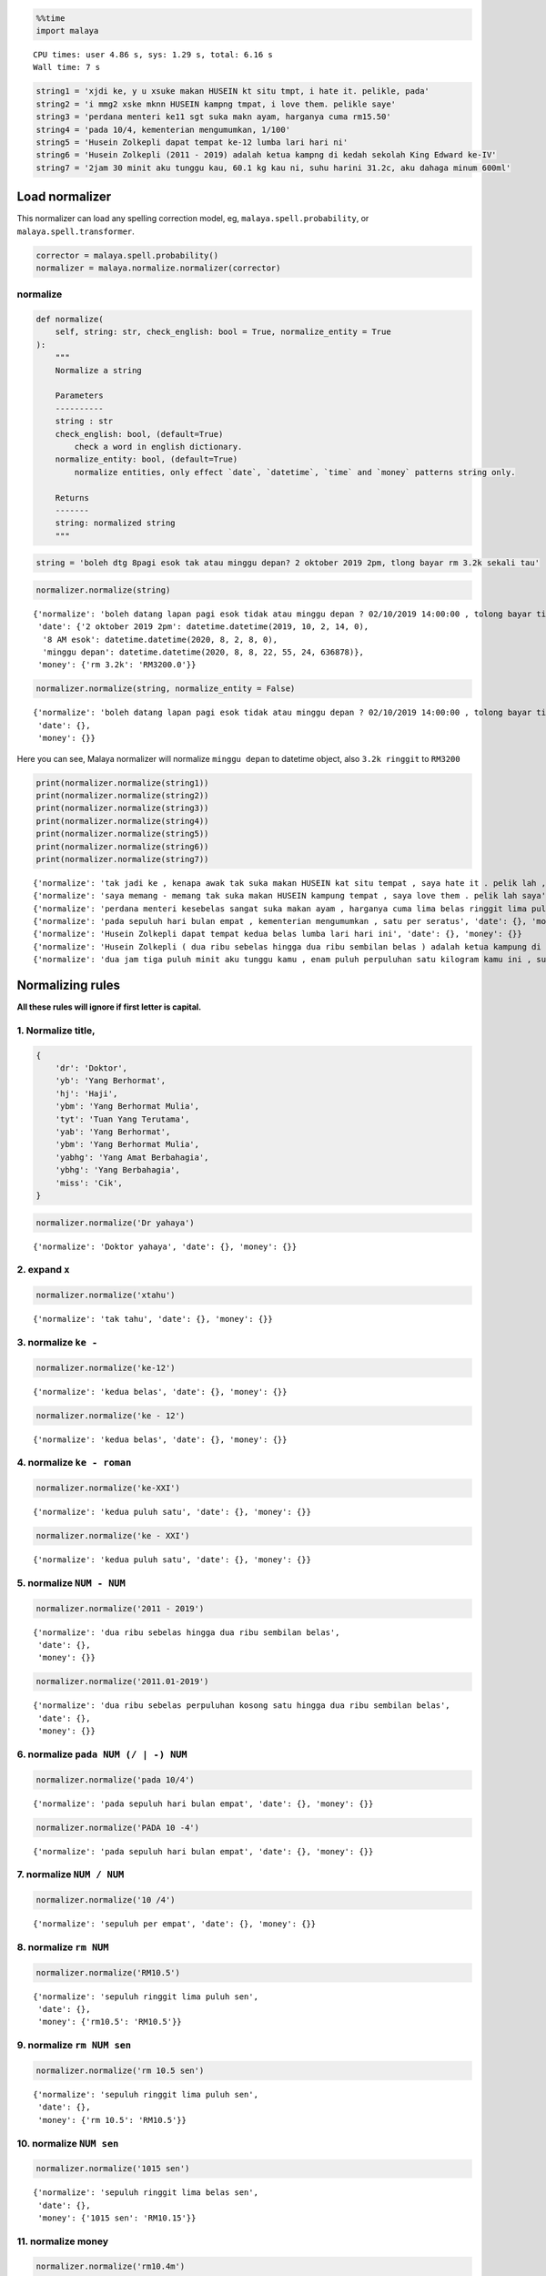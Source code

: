 .. code:: python

    %%time
    import malaya


.. parsed-literal::

    CPU times: user 4.86 s, sys: 1.29 s, total: 6.16 s
    Wall time: 7 s


.. code:: python

    string1 = 'xjdi ke, y u xsuke makan HUSEIN kt situ tmpt, i hate it. pelikle, pada'
    string2 = 'i mmg2 xske mknn HUSEIN kampng tmpat, i love them. pelikle saye'
    string3 = 'perdana menteri ke11 sgt suka makn ayam, harganya cuma rm15.50'
    string4 = 'pada 10/4, kementerian mengumumkan, 1/100'
    string5 = 'Husein Zolkepli dapat tempat ke-12 lumba lari hari ni'
    string6 = 'Husein Zolkepli (2011 - 2019) adalah ketua kampng di kedah sekolah King Edward ke-IV'
    string7 = '2jam 30 minit aku tunggu kau, 60.1 kg kau ni, suhu harini 31.2c, aku dahaga minum 600ml'

Load normalizer
---------------

This normalizer can load any spelling correction model, eg,
``malaya.spell.probability``, or ``malaya.spell.transformer``.

.. code:: python

    corrector = malaya.spell.probability()
    normalizer = malaya.normalize.normalizer(corrector)

normalize
^^^^^^^^^

.. code:: python

   def normalize(
       self, string: str, check_english: bool = True, normalize_entity = True
   ):
       """
       Normalize a string

       Parameters
       ----------
       string : str
       check_english: bool, (default=True)
           check a word in english dictionary.
       normalize_entity: bool, (default=True)
           normalize entities, only effect `date`, `datetime`, `time` and `money` patterns string only.

       Returns
       -------
       string: normalized string
       """

.. code:: python

    string = 'boleh dtg 8pagi esok tak atau minggu depan? 2 oktober 2019 2pm, tlong bayar rm 3.2k sekali tau'

.. code:: python

    normalizer.normalize(string)




.. parsed-literal::

    {'normalize': 'boleh datang lapan pagi esok tidak atau minggu depan ? 02/10/2019 14:00:00 , tolong bayar tiga ribu dua ratus ringgit sekali tahu',
     'date': {'2 oktober 2019 2pm': datetime.datetime(2019, 10, 2, 14, 0),
      '8 AM esok': datetime.datetime(2020, 8, 2, 8, 0),
      'minggu depan': datetime.datetime(2020, 8, 8, 22, 55, 24, 636878)},
     'money': {'rm 3.2k': 'RM3200.0'}}



.. code:: python

    normalizer.normalize(string, normalize_entity = False)




.. parsed-literal::

    {'normalize': 'boleh datang lapan pagi esok tidak atau minggu depan ? 02/10/2019 14:00:00 , tolong bayar tiga ribu dua ratus ringgit sekali tahu',
     'date': {},
     'money': {}}



Here you can see, Malaya normalizer will normalize ``minggu depan`` to
datetime object, also ``3.2k ringgit`` to ``RM3200``

.. code:: python

    print(normalizer.normalize(string1))
    print(normalizer.normalize(string2))
    print(normalizer.normalize(string3))
    print(normalizer.normalize(string4))
    print(normalizer.normalize(string5))
    print(normalizer.normalize(string6))
    print(normalizer.normalize(string7))


.. parsed-literal::

    {'normalize': 'tak jadi ke , kenapa awak tak suka makan HUSEIN kat situ tempat , saya hate it . pelik lah , pada', 'date': {}, 'money': {}}
    {'normalize': 'saya memang - memang tak suka makan HUSEIN kampung tempat , saya love them . pelik lah saya', 'date': {}, 'money': {}}
    {'normalize': 'perdana menteri kesebelas sangat suka makan ayam , harganya cuma lima belas ringgit lima puluh sen', 'date': {}, 'money': {'rm15.50': 'RM15.50'}}
    {'normalize': 'pada sepuluh hari bulan empat , kementerian mengumumkan , satu per seratus', 'date': {}, 'money': {}}
    {'normalize': 'Husein Zolkepli dapat tempat kedua belas lumba lari hari ini', 'date': {}, 'money': {}}
    {'normalize': 'Husein Zolkepli ( dua ribu sebelas hingga dua ribu sembilan belas ) adalah ketua kampung di kedah sekolah King Edward keempat', 'date': {}, 'money': {}}
    {'normalize': 'dua jam tiga puluh minit aku tunggu kamu , enam puluh perpuluhan satu kilogram kamu ini , suhu hari ini tiga puluh satu perpuluhan dua celcius , aku dahaga minum enam ratus milliliter', 'date': {}, 'money': {}}


Normalizing rules
-----------------

**All these rules will ignore if first letter is capital.**

1. Normalize title,
^^^^^^^^^^^^^^^^^^^

.. code:: python


   {
       'dr': 'Doktor',
       'yb': 'Yang Berhormat',
       'hj': 'Haji',
       'ybm': 'Yang Berhormat Mulia',
       'tyt': 'Tuan Yang Terutama',
       'yab': 'Yang Berhormat',
       'ybm': 'Yang Berhormat Mulia',
       'yabhg': 'Yang Amat Berbahagia',
       'ybhg': 'Yang Berbahagia',
       'miss': 'Cik',
   }

.. code:: python

    normalizer.normalize('Dr yahaya')




.. parsed-literal::

    {'normalize': 'Doktor yahaya', 'date': {}, 'money': {}}



2. expand ``x``
^^^^^^^^^^^^^^^

.. code:: python

    normalizer.normalize('xtahu')




.. parsed-literal::

    {'normalize': 'tak tahu', 'date': {}, 'money': {}}



3. normalize ``ke -``
^^^^^^^^^^^^^^^^^^^^^

.. code:: python

    normalizer.normalize('ke-12')




.. parsed-literal::

    {'normalize': 'kedua belas', 'date': {}, 'money': {}}



.. code:: python

    normalizer.normalize('ke - 12')




.. parsed-literal::

    {'normalize': 'kedua belas', 'date': {}, 'money': {}}



4. normalize ``ke - roman``
^^^^^^^^^^^^^^^^^^^^^^^^^^^

.. code:: python

    normalizer.normalize('ke-XXI')




.. parsed-literal::

    {'normalize': 'kedua puluh satu', 'date': {}, 'money': {}}



.. code:: python

    normalizer.normalize('ke - XXI')




.. parsed-literal::

    {'normalize': 'kedua puluh satu', 'date': {}, 'money': {}}



5. normalize ``NUM - NUM``
^^^^^^^^^^^^^^^^^^^^^^^^^^

.. code:: python

    normalizer.normalize('2011 - 2019')




.. parsed-literal::

    {'normalize': 'dua ribu sebelas hingga dua ribu sembilan belas',
     'date': {},
     'money': {}}



.. code:: python

    normalizer.normalize('2011.01-2019')




.. parsed-literal::

    {'normalize': 'dua ribu sebelas perpuluhan kosong satu hingga dua ribu sembilan belas',
     'date': {},
     'money': {}}



6. normalize ``pada NUM (/ | -) NUM``
^^^^^^^^^^^^^^^^^^^^^^^^^^^^^^^^^^^^^

.. code:: python

    normalizer.normalize('pada 10/4')




.. parsed-literal::

    {'normalize': 'pada sepuluh hari bulan empat', 'date': {}, 'money': {}}



.. code:: python

    normalizer.normalize('PADA 10 -4')




.. parsed-literal::

    {'normalize': 'pada sepuluh hari bulan empat', 'date': {}, 'money': {}}



7. normalize ``NUM / NUM``
^^^^^^^^^^^^^^^^^^^^^^^^^^

.. code:: python

    normalizer.normalize('10 /4')




.. parsed-literal::

    {'normalize': 'sepuluh per empat', 'date': {}, 'money': {}}



8. normalize ``rm NUM``
^^^^^^^^^^^^^^^^^^^^^^^

.. code:: python

    normalizer.normalize('RM10.5')




.. parsed-literal::

    {'normalize': 'sepuluh ringgit lima puluh sen',
     'date': {},
     'money': {'rm10.5': 'RM10.5'}}



9. normalize ``rm NUM sen``
^^^^^^^^^^^^^^^^^^^^^^^^^^^

.. code:: python

    normalizer.normalize('rm 10.5 sen')




.. parsed-literal::

    {'normalize': 'sepuluh ringgit lima puluh sen',
     'date': {},
     'money': {'rm 10.5': 'RM10.5'}}



10. normalize ``NUM sen``
^^^^^^^^^^^^^^^^^^^^^^^^^

.. code:: python

    normalizer.normalize('1015 sen')




.. parsed-literal::

    {'normalize': 'sepuluh ringgit lima belas sen',
     'date': {},
     'money': {'1015 sen': 'RM10.15'}}



11. normalize money
^^^^^^^^^^^^^^^^^^^

.. code:: python

    normalizer.normalize('rm10.4m')




.. parsed-literal::

    {'normalize': 'sepuluh juta empat ratus ribu ringgit',
     'date': {},
     'money': {'rm10.4m': 'RM10400000.0'}}



.. code:: python

    normalizer.normalize('$10.4K')




.. parsed-literal::

    {'normalize': 'sepuluh ribu empat ratus dollar',
     'date': {},
     'money': {'$10.4k': '$10400.0'}}



12. normalize cardinal
^^^^^^^^^^^^^^^^^^^^^^

.. code:: python

    normalizer.normalize('123')




.. parsed-literal::

    {'normalize': 'seratus dua puluh tiga', 'date': {}, 'money': {}}



13. normalize ordinal
^^^^^^^^^^^^^^^^^^^^^

.. code:: python

    normalizer.normalize('ke123')




.. parsed-literal::

    {'normalize': 'keseratus dua puluh tiga', 'date': {}, 'money': {}}



14. normalize date / time / datetime string to datetime.datetime
^^^^^^^^^^^^^^^^^^^^^^^^^^^^^^^^^^^^^^^^^^^^^^^^^^^^^^^^^^^^^^^^

.. code:: python

    normalizer.normalize('2 hari lepas')




.. parsed-literal::

    {'normalize': 'dua hari lepas',
     'date': {'2 hari lalu': datetime.datetime(2020, 7, 30, 22, 55, 24, 921050)},
     'money': {}}



.. code:: python

    normalizer.normalize('esok')




.. parsed-literal::

    {'normalize': 'esok',
     'date': {'esok': datetime.datetime(2020, 8, 2, 22, 55, 24, 930259)},
     'money': {}}



.. code:: python

    normalizer.normalize('okt 2019')




.. parsed-literal::

    {'normalize': '01/10/2019',
     'date': {'okt 2019': datetime.datetime(2019, 10, 1, 0, 0)},
     'money': {}}



.. code:: python

    normalizer.normalize('2pgi')




.. parsed-literal::

    {'normalize': 'dua pagi',
     'date': {'2 AM': datetime.datetime(2020, 8, 1, 2, 0)},
     'money': {}}



.. code:: python

    normalizer.normalize('pukul 8 malam')




.. parsed-literal::

    {'normalize': 'pukul lapan malam',
     'date': {'pukul 8': datetime.datetime(2020, 8, 8, 0, 0)},
     'money': {}}



.. code:: python

    normalizer.normalize('jan 2 2019 12:01pm')




.. parsed-literal::

    {'normalize': '02/01/2019 12:01:00',
     'date': {'jan 2 2019 12:01pm': datetime.datetime(2019, 1, 2, 12, 1)},
     'money': {}}



.. code:: python

    normalizer.normalize('2 ptg jan 2 2019')




.. parsed-literal::

    {'normalize': 'dua petang 02/01/2019',
     'date': {'2 PM jan 2 2019': datetime.datetime(2019, 1, 2, 14, 0)},
     'money': {}}



15. normalize money string to string number representation
^^^^^^^^^^^^^^^^^^^^^^^^^^^^^^^^^^^^^^^^^^^^^^^^^^^^^^^^^^

.. code:: python

    normalizer.normalize('50 sen')




.. parsed-literal::

    {'normalize': 'lima puluh sen', 'date': {}, 'money': {'50 sen': 'RM0.5'}}



.. code:: python

    normalizer.normalize('20.5 ringgit')




.. parsed-literal::

    {'normalize': 'dua puluh ringgit lima puluh sen',
     'date': {},
     'money': {'20.5 ringgit': 'RM20.5'}}



.. code:: python

    normalizer.normalize('20m ringgit')




.. parsed-literal::

    {'normalize': 'dua puluh juta ringgit',
     'date': {},
     'money': {'20m ringgit': 'RM20000000.0'}}



.. code:: python

    normalizer.normalize('22.5123334k ringgit')




.. parsed-literal::

    {'normalize': 'dua puluh dua ribu lima ratus dua belas ringgit tiga ratus tiga puluh empat sen',
     'date': {},
     'money': {'22.512334k ringgit': 'RM22512.334'}}



16. normalize date string to %d/%m/%y
^^^^^^^^^^^^^^^^^^^^^^^^^^^^^^^^^^^^^

.. code:: python

    normalizer.normalize('1 nov 2019')




.. parsed-literal::

    {'normalize': '01/11/2019',
     'date': {'1 nov 2019': datetime.datetime(2019, 11, 1, 0, 0)},
     'money': {}}



.. code:: python

    normalizer.normalize('januari 1 1996')




.. parsed-literal::

    {'normalize': '01/01/1996',
     'date': {'januari 1 1996': datetime.datetime(1996, 1, 1, 0, 0)},
     'money': {}}



.. code:: python

    normalizer.normalize('januari 2019')




.. parsed-literal::

    {'normalize': '01/01/2019',
     'date': {'januari 2019': datetime.datetime(2019, 1, 1, 0, 0)},
     'money': {}}



17. normalize time string to %H:%M:%S
^^^^^^^^^^^^^^^^^^^^^^^^^^^^^^^^^^^^^

.. code:: python

    normalizer.normalize('2pm')




.. parsed-literal::

    {'normalize': '14:00:00',
     'date': {'2pm': datetime.datetime(2020, 8, 1, 14, 0)},
     'money': {}}



.. code:: python

    normalizer.normalize('2:01pm')




.. parsed-literal::

    {'normalize': '14:01:00',
     'date': {'2:01pm': datetime.datetime(2020, 8, 1, 14, 1)},
     'money': {}}



.. code:: python

    normalizer.normalize('2AM')




.. parsed-literal::

    {'normalize': '02:00:00',
     'date': {'2am': datetime.datetime(2020, 8, 1, 2, 0)},
     'money': {}}



18. expand repetition shortform
^^^^^^^^^^^^^^^^^^^^^^^^^^^^^^^

.. code:: python

    normalizer.normalize('skit2')




.. parsed-literal::

    {'normalize': 'sakit - sakit', 'date': {}, 'money': {}}



.. code:: python

    normalizer.normalize('xskit2')




.. parsed-literal::

    {'normalize': 'tak sakit - sakit', 'date': {}, 'money': {}}



.. code:: python

    normalizer.normalize('xjdi2')




.. parsed-literal::

    {'normalize': 'tak jadi - jadi', 'date': {}, 'money': {}}



.. code:: python

    normalizer.normalize('xjdi4')




.. parsed-literal::

    {'normalize': 'tak jadi - jadi - jadi - jadi', 'date': {}, 'money': {}}



.. code:: python

    normalizer.normalize('xjdi0')




.. parsed-literal::

    {'normalize': 'tak jadi', 'date': {}, 'money': {}}



.. code:: python

    normalizer.normalize('xjdi')




.. parsed-literal::

    {'normalize': 'tak jadi', 'date': {}, 'money': {}}



19. normalize ``NUM SI-UNIT``
^^^^^^^^^^^^^^^^^^^^^^^^^^^^^

.. code:: python

    normalizer.normalize('61.2 kg')




.. parsed-literal::

    {'normalize': 'enam puluh satu perpuluhan dua kilogram',
     'date': {},
     'money': {}}



.. code:: python

    normalizer.normalize('61.2kg')




.. parsed-literal::

    {'normalize': 'enam puluh satu perpuluhan dua kilogram',
     'date': {},
     'money': {}}



.. code:: python

    normalizer.normalize('61kg')




.. parsed-literal::

    {'normalize': 'enam puluh satu kilogram', 'date': {}, 'money': {}}



.. code:: python

    normalizer.normalize('61ml')




.. parsed-literal::

    {'normalize': 'enam puluh satu milliliter', 'date': {}, 'money': {}}



.. code:: python

    normalizer.normalize('61m')




.. parsed-literal::

    {'normalize': 'enam puluh satu meter', 'date': {}, 'money': {}}



.. code:: python

    normalizer.normalize('61.3434km')




.. parsed-literal::

    {'normalize': 'enam puluh satu perpuluhan tiga empat tiga empat kilometer',
     'date': {},
     'money': {}}



.. code:: python

    normalizer.normalize('61.3434c')




.. parsed-literal::

    {'normalize': 'enam puluh satu perpuluhan tiga empat tiga empat celcius',
     'date': {},
     'money': {}}



.. code:: python

    normalizer.normalize('61.3434 c')




.. parsed-literal::

    {'normalize': 'enam puluh satu perpuluhan tiga empat tiga empat celcius',
     'date': {},
     'money': {}}



20. normalize ``laughing`` pattern
^^^^^^^^^^^^^^^^^^^^^^^^^^^^^^^^^^

.. code:: python

    normalizer.normalize('dia sakai wkwkwkawkw')




.. parsed-literal::

    {'normalize': 'dia sakai haha', 'date': {}, 'money': {}}



.. code:: python

    normalizer.normalize('dia sakai hhihihu')




.. parsed-literal::

    {'normalize': 'dia sakai haha', 'date': {}, 'money': {}}



21. normalize ``mengeluh`` pattern
^^^^^^^^^^^^^^^^^^^^^^^^^^^^^^^^^^

.. code:: python

    normalizer.normalize('Haih apa lah si yusuff ni . Mama cari rupanya celah ni')




.. parsed-literal::

    {'normalize': 'Aduh apa lah si yusuf ini . Mama cari rupanya celah ini',
     'date': {},
     'money': {}}



.. code:: python

    normalizer.normalize('hais sorrylah syazzz')




.. parsed-literal::

    {'normalize': 'aduh maaf lah syazz', 'date': {}, 'money': {}}


